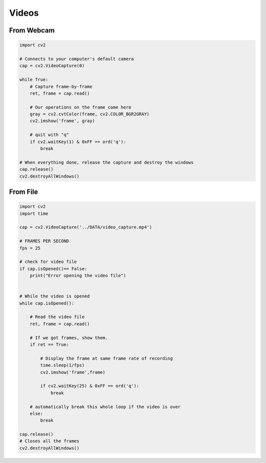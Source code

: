 Videos
======


From Webcam
------------

.. code:: python

    import cv2

    # Connects to your computer's default camera
    cap = cv2.VideoCapture(0)

    while True:
        # Capture frame-by-frame
        ret, frame = cap.read()

        # Our operations on the frame come here
        gray = cv2.cvtColor(frame, cv2.COLOR_BGR2GRAY)
        cv2.imshow('frame', gray)
        
        # quit with "q"
        if cv2.waitKey(1) & 0xFF == ord('q'):
            break

    # When everything done, release the capture and destroy the windows
    cap.release()
    cv2.destroyAllWindows()


From File
------------

.. code:: python

    import cv2
    import time

    cap = cv2.VideoCapture('../DATA/video_capture.mp4')

    # FRAMES PER SECOND
    fps = 25

    # check for video file
    if cap.isOpened()== False: 
        print("Error opening the video file")
        

    # While the video is opened
    while cap.isOpened():
        
        # Read the video file
        ret, frame = cap.read()
        
        # If we got frames, show them.
        if ret == True:

            # Display the frame at same frame rate of recording
            time.sleep(1/fps)
            cv2.imshow('frame',frame)
    
            if cv2.waitKey(25) & 0xFF == ord('q'):            
                break
    
        # automatically break this whole loop if the video is over
        else:
            break
            
    cap.release()
    # Closes all the frames
    cv2.destroyAllWindows()